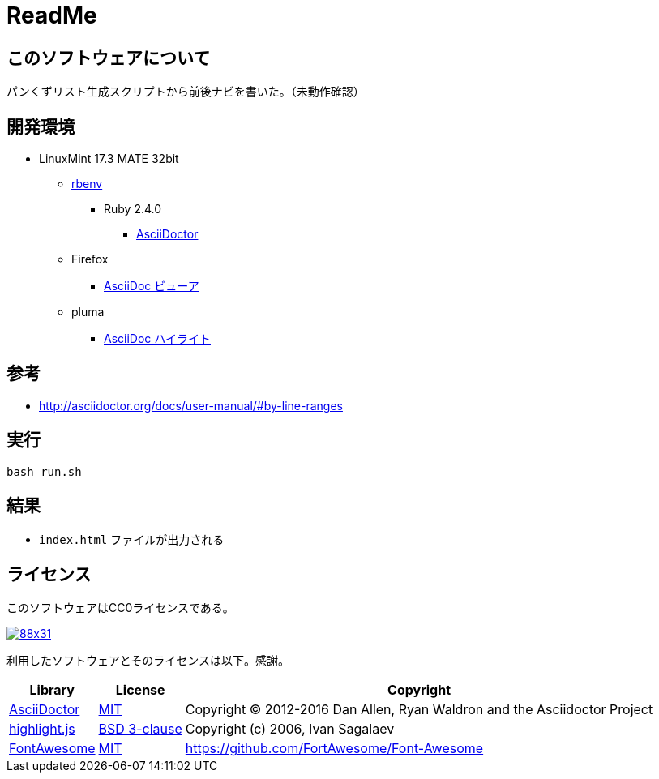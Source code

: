 :source-highlighter: highlightjs

= ReadMe

== このソフトウェアについて

パンくずリスト生成スクリプトから前後ナビを書いた。（未動作確認）

== 開発環境

* LinuxMint 17.3 MATE 32bit
** http://ytyaru.hatenablog.com/entry/2017/05/30/000000[rbenv]
*** Ruby 2.4.0
**** http://ytyaru.hatenablog.com/entry/2017/06/20/000000[AsciiDoctor]
** Firefox
*** http://ytyaru.hatenablog.com/entry/2017/06/19/000000[AsciiDoc ビューア]
** pluma
*** http://ytyaru.hatenablog.com/entry/2017/06/18/000000[AsciiDoc ハイライト]

== 参考

* http://asciidoctor.org/docs/user-manual/#by-line-ranges

== 実行

[source, sh]
----
bash run.sh
----

== 結果

* `index.html` ファイルが出力される

== ライセンス

このソフトウェアはCC0ライセンスである。

image:http://i.creativecommons.org/p/zero/1.0/88x31.png[link=http://creativecommons.org/publicdomain/zero/1.0/deed.ja]

利用したソフトウェアとそのライセンスは以下。感謝。

[options="header, autowidth"]
|=======================
|Library|License|Copyright
|http://asciidoctor.org/[AsciiDoctor]|https://github.com/asciidoctor/asciidoctor/blob/master/LICENSE.adoc[MIT]|Copyright (C) 2012-2016 Dan Allen, Ryan Waldron and the Asciidoctor Project
|https://highlightjs.org/[highlight.js]|https://github.com/isagalaev/highlight.js/blob/master/LICENSE[BSD 3-clause]|Copyright (c) 2006, Ivan Sagalaev
|http://fontawesome.io/icon/home/[FontAwesome]|http://fontawesome.io/license/[MIT]|https://github.com/FortAwesome/Font-Awesome
|=======================

